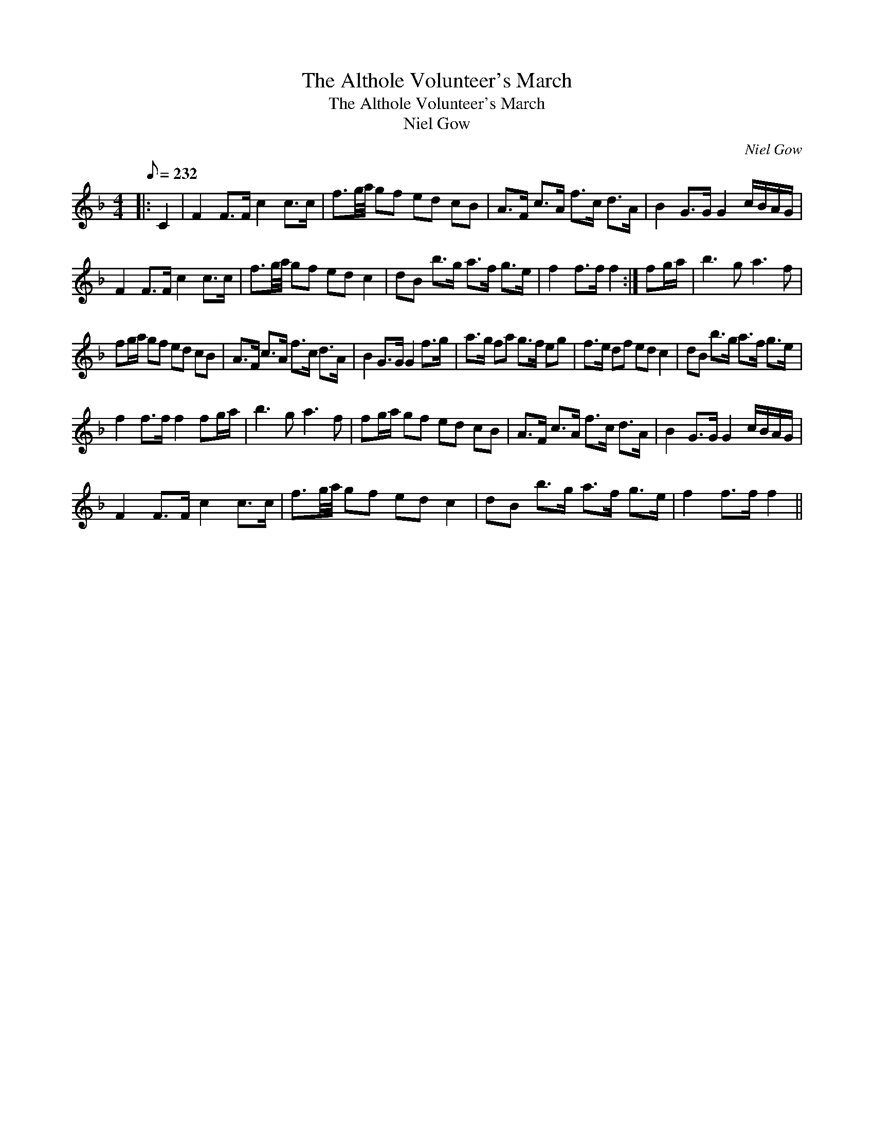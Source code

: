 X:1
T:The Althole Volunteer's March
T:The Althole Volunteer's March
T:Niel Gow
C:Niel Gow
L:1/8
Q:1/8=232
M:4/4
K:F
V:1 treble 
V:1
|: C2 | F2 F>F c2 c>c | f3/2g/4a/4 gf ed cB | A>F c>A f>c d>A | B2 G>G G2 c/B/A/G/ | %5
 F2 F>F c2 c>c | f3/2g/4a/4 gf ed c2 | dB b>g a>f g>e | f2 f>f f2 :| fg/a/ | b3 g a3 f | %11
 fg/a/ gf ed cB | A>F c>A f>c d>A | B2 G>G G2 f>g | a>g fa g>f eg | f>e df ed c2 | dB b>g a>f g>e | %17
 f2 f>f f2 fg/a/ | b3 g a3 f | fg/a/ gf ed cB | A>F c>A f>c d>A | B2 G>G G2 c/B/A/G/ | %22
 F2 F>F c2 c>c | f3/2g/4a/4 gf ed c2 | dB b>g a>f g>e | f2 f>f f2 || %26

